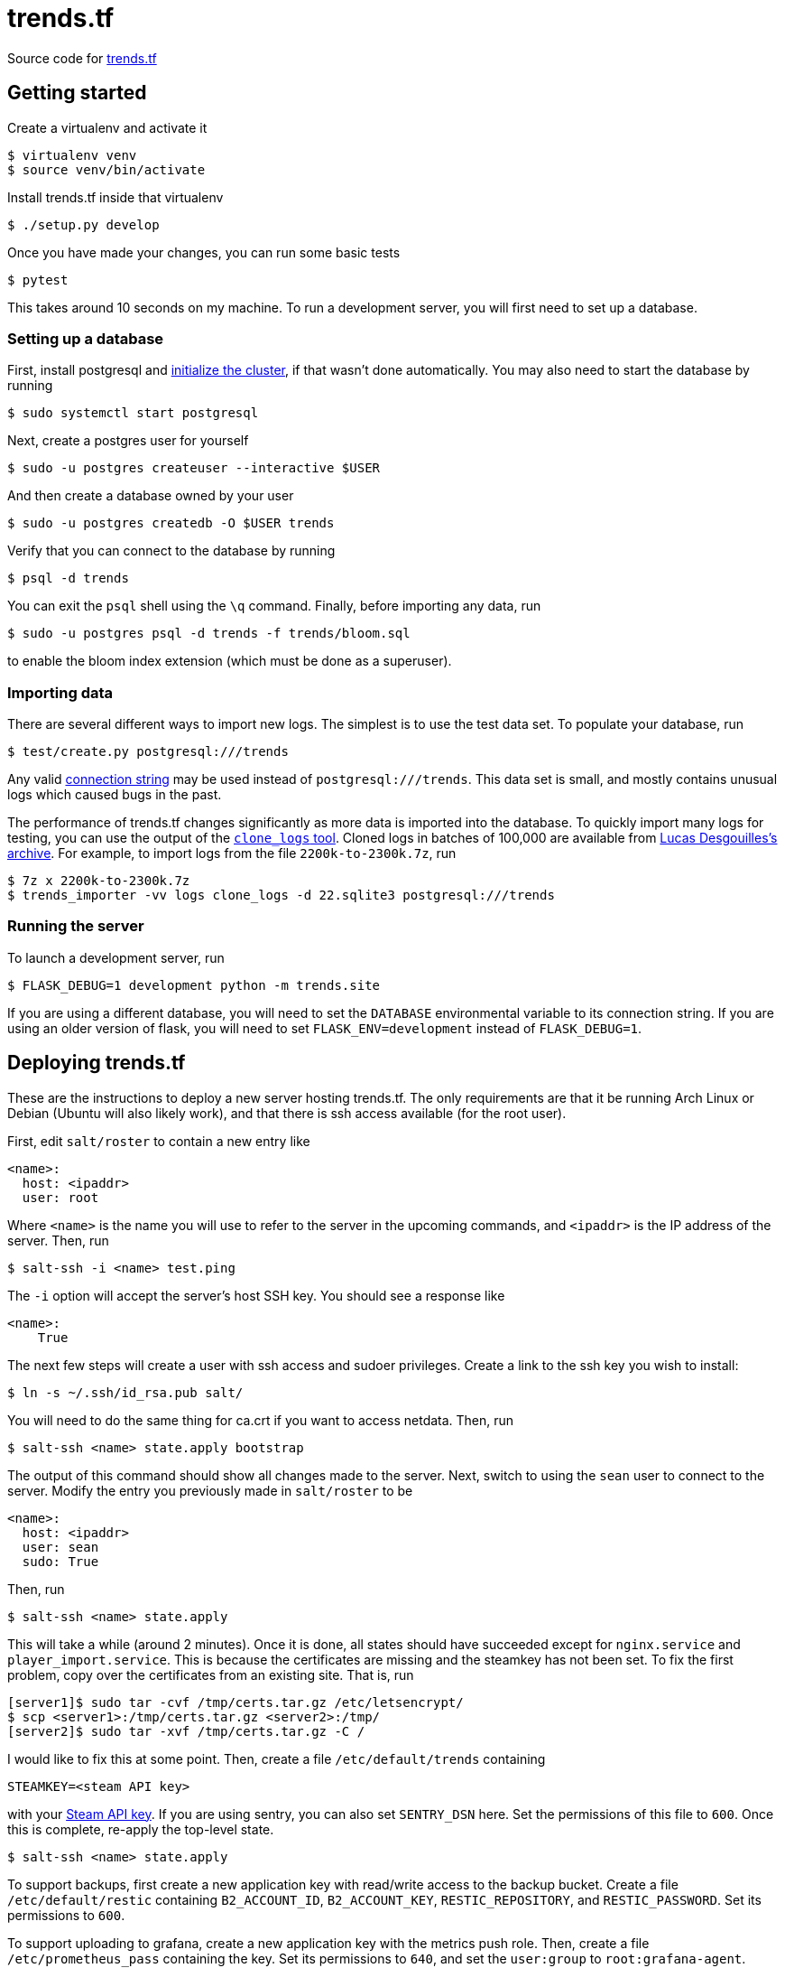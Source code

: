 = trends.tf

Source code for https://trends.tf/[trends.tf]

== Getting started

Create a virtualenv and activate it

    $ virtualenv venv
    $ source venv/bin/activate

Install trends.tf inside that virtualenv

    $ ./setup.py develop

Once you have made your changes, you can run some basic tests

    $ pytest

This takes around 10 seconds on my machine. To run a development server, you will first need to
set up a database.

=== Setting up a database

First, install postgresql and https://www.postgresql.org/docs/current/app-initdb.html[initialize the
cluster], if that wasn't done automatically. You may also need to start the database by running

    $ sudo systemctl start postgresql

Next, create a postgres user for yourself

    $ sudo -u postgres createuser --interactive $USER

And then create a database owned by your user

    $ sudo -u postgres createdb -O $USER trends

Verify that you can connect to the database by running

    $ psql -d trends

You can exit the `psql` shell using the `\q` command. Finally, before importing any data, run

    $ sudo -u postgres psql -d trends -f trends/bloom.sql

to enable the bloom index extension (which must be done as a superuser).

=== Importing data

There are several different ways to import new logs. The simplest is to use the test data set. To
populate your database, run

    $ test/create.py postgresql:///trends

Any valid https://www.postgresql.org/docs/current/libpq-connect.html#LIBPQ-CONNSTRING[connection
string] may be used instead of `postgresql:///trends`. This data set is small, and mostly contains
unusual logs which caused bugs in the past.

The performance of trends.tf changes significantly as more data is imported into the database. To
quickly import many logs for testing, you can use the output of the
https://github.com/ldesgoui/clone_logs[`clone_logs` tool]. Cloned logs in batches of 100,000 are
available from https://mega.nz/#F!l9oGiKCb!lTWT2RSkTYv-TJZb92_ksA[Lucas Desgouilles's archive]. For
example, to import logs from the file `2200k-to-2300k.7z`, run

    $ 7z x 2200k-to-2300k.7z
    $ trends_importer -vv logs clone_logs -d 22.sqlite3 postgresql:///trends

=== Running the server

To launch a development server, run

    $ FLASK_DEBUG=1 development python -m trends.site

If you are using a different database, you will need to set the `DATABASE` environmental variable to
its connection string. If you are using an older version of flask, you will need to set
`FLASK_ENV=development` instead of `FLASK_DEBUG=1`.

== Deploying trends.tf

These are the instructions to deploy a new server hosting trends.tf. The only requirements are that
it be running Arch Linux or Debian (Ubuntu will also likely work), and that there is ssh access
available (for the root user).

First, edit `salt/roster` to contain a new entry like

[source,yaml]
----
<name>:
  host: <ipaddr>
  user: root
----

Where `<name>` is the name you will use to refer to the server in the upcoming commands, and
`<ipaddr>` is the IP address of the server. Then, run

    $ salt-ssh -i <name> test.ping

The `-i` option will accept the server's host SSH key. You should see a response like

    <name>:
        True

The next few steps will create a user with ssh access and sudoer privileges. Create a link to the
ssh key you wish to install:

    $ ln -s ~/.ssh/id_rsa.pub salt/

You will need to do the same thing for ca.crt if you want to access netdata. Then, run

    $ salt-ssh <name> state.apply bootstrap

The output of this command should show all changes made to the server. Next, switch to using the
`sean` user to connect to the server. Modify the entry you previously made in `salt/roster` to be

[source,yaml]
----
<name>:
  host: <ipaddr>
  user: sean
  sudo: True
----

Then, run

    $ salt-ssh <name> state.apply

This will take a while (around 2 minutes). Once it is done, all states should have succeeded except
for `nginx.service` and `player_import.service`. This is because the certificates are missing and
the steamkey has not been set. To fix the first problem, copy over the certificates from an existing
site. That is, run

    [server1]$ sudo tar -cvf /tmp/certs.tar.gz /etc/letsencrypt/
    $ scp <server1>:/tmp/certs.tar.gz <server2>:/tmp/
    [server2]$ sudo tar -xvf /tmp/certs.tar.gz -C /

I would like to fix this at some point. Then, create a file `/etc/default/trends` containing

----
STEAMKEY=<steam API key>
----

with your https://steamcommunity.com/dev/apikey[Steam API key]. If you are using sentry, you can
also set `SENTRY_DSN` here. Set the permissions of this file to `600`. Once this is complete,
re-apply the top-level state.

    $ salt-ssh <name> state.apply

To support backups, first create a new application key with read/write access to the backup bucket.
Create a file `/etc/default/restic` containing `B2_ACCOUNT_ID`, `B2_ACCOUNT_KEY`,
`RESTIC_REPOSITORY`, and `RESTIC_PASSWORD`. Set its permissions to `600`.

To support uploading to grafana, create a new application key with the metrics push role. Then,
create a file `/etc/prometheus_pass` containing the key. Set its permissions to `640`, and set the
`user:group` to `root:grafana-agent`.

== Maintenance tasks

=== Restoring a backup

To restore a database (making sure that the variables outlined above are exported), run

    # mkdir /srv/postgres/restored
    # chown sean:sean /srv/postgres/restored
    $ restic dump latest trends.tar.zst | unzstd - | tar -xC /srv/postgres/restored
    $ pg_verifybackup /srv/postgres/restored
    # chown -R postgres:postgres /srv/postgres/restored
    # systemctl stop postgresql@XX-data
    # rm -rf /srv/postgres/data
    # mv /srv/postgres/restored /srv/postgres/data
    # systemctl start postgresql@XX-data

You can also specify a different snapshot instead of `latest` by using an ID from `restic
snapshots`.

=== Compressing old logs' json

Old logs' json can be compressed using citus's columnar storage. Once a partition is no longer being
updated, it can be converted to columnar access. Rows will no longer be able to be updated or
deleted, but this reduces the size of the table by around 1/2 (and the process is reversable).

If you haven't done so already, enable citus (as postgres)

    =# CREATE EXTENSION citus;

To convert a partition, run

    => -- https://github.com/citusdata/citus/issues/5918
    => SET columnar.chunk_group_row_limit = 5000;
    => SELECT alter_table_set_access_method('log_json_XXe5', 'columnar');

replacing `XX` as appropriate. To convert back, use `heap` instead of `columnar`.

=== Upgrading PostgreSQL

In the following notes, XX refers to the old postgres version, and YY refers to the new version. ZZ
refers to the version of `citus`. First, install the new version of postgres:

    # apt-get install postgresql-YY postgresql-YY-citus-ZZ

Make sure this version of citus is also supported by the old postgres (`postgresql-XX-citus-ZZ`).
Upgrade if you have to (`ALTER EXTENSION citus UPDATE`).

Stop the old cluster.

    # systemctl stop postgresql@XX-data

Next, move the old cluster to a new location and create a new cluster.

    # mv /srv/postgres /srv/postgresXX
    # mv /var/lib/postgres /var/lib/postgresXX
    # ln -sf /var/lib/postgresXX/data/pg_wal /srv/postgresXX/data/pg_wal
    # mkdir -p /srv/postgres/data /var/lib/postgres/data/pg_wal
    # chown -R postgres:postgres /srv/postgres /var/lib/postgres/data
    $ pg_createcluster YY data -d /srv/postgres/data

Edit `/etc/postgresql/XX/data/postgresql.conf` and update `data_directory`. Then, restart the old
cluster

    # systemctl start postgresql@XX-data

Now, check to see if the upgrade is compatible:

    $ /usr/lib/postgresql/YY/bin/pg_upgrade --check -d /etc/postgresql/XX/data/ \
          -b /usr/lib/postgresql/XX/bin -D /srv/postgres/data -B /usr/lib/postgresql/YY/bin

If it is, stop the old cluster

    # systemctl stop postgresql@XX-data

and run the above command without `--check`. After the upgrade, edit the configs and swap the
ports. The new cluster will be using port 5433; change it to 5432.

    # vim /etc/postgresql/{XX,YY}/data/postgresql.conf
    # cp /etc/postgresql/{XX,YY}/data/conf.d/override.conf

Now start the database, update extensions, and vacuum:

    # systemctl stop postgresql@YY-data
    $ psql -p 5433 -d trends -f update_extensions.sql
    $ vacuumdb -p 5433 --all --analyze --verbose
